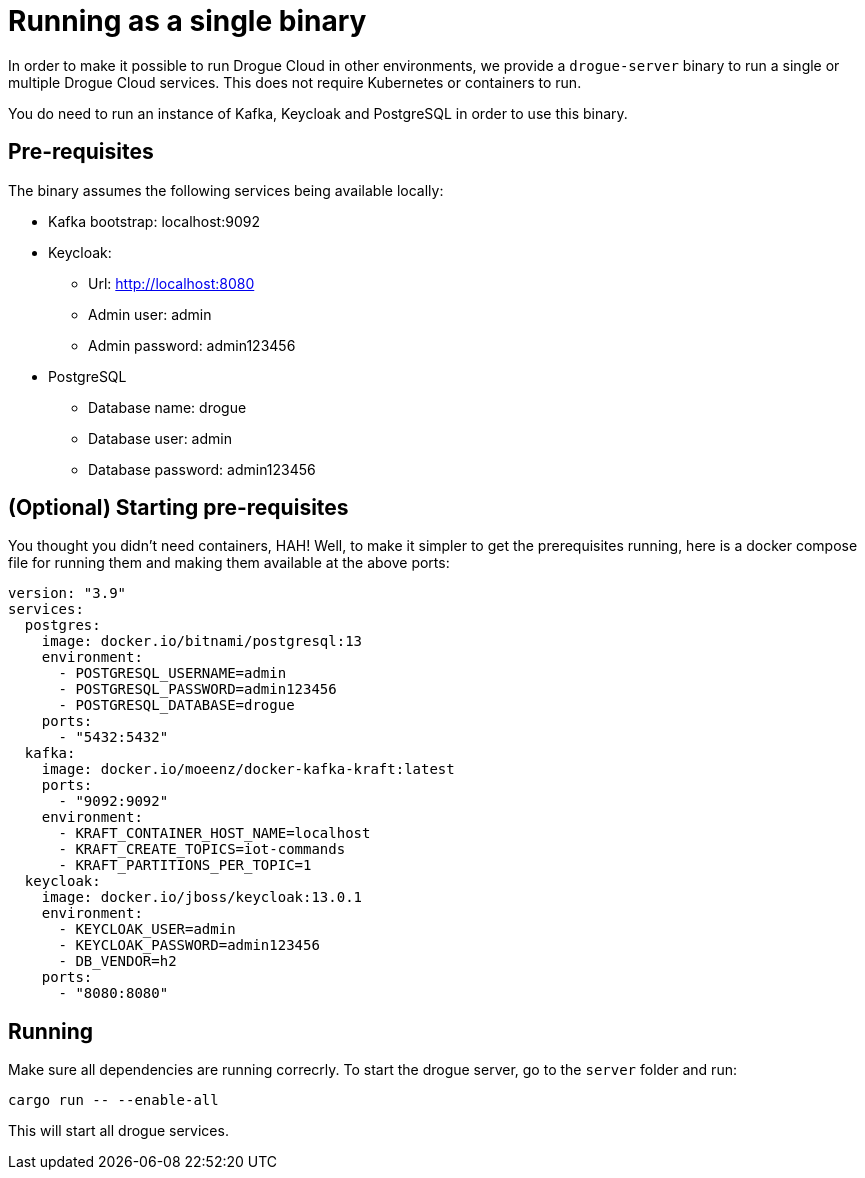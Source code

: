 = Running as a single binary

In order to make it possible to run Drogue Cloud in other environments, we provide a `drogue-server` binary to run a single or multiple Drogue Cloud services. This does not require Kubernetes or containers to run.

You do need to run an instance of Kafka, Keycloak and PostgreSQL in order to use this binary.

== Pre-requisites

The binary assumes the following services being available locally:

* Kafka bootstrap: localhost:9092
* Keycloak:
** Url: http://localhost:8080
** Admin user: admin
** Admin password: admin123456
* PostgreSQL
** Database name: drogue
** Database user: admin
** Database password: admin123456

== (Optional) Starting pre-requisites

You thought you didn't need containers, HAH! Well, to make it simpler to get the prerequisites running, here is a docker compose file for running them and making them available at the above ports:

```
version: "3.9"
services:
  postgres:
    image: docker.io/bitnami/postgresql:13
    environment:
      - POSTGRESQL_USERNAME=admin
      - POSTGRESQL_PASSWORD=admin123456
      - POSTGRESQL_DATABASE=drogue
    ports:
      - "5432:5432"
  kafka:
    image: docker.io/moeenz/docker-kafka-kraft:latest
    ports:
      - "9092:9092"
    environment:
      - KRAFT_CONTAINER_HOST_NAME=localhost
      - KRAFT_CREATE_TOPICS=iot-commands
      - KRAFT_PARTITIONS_PER_TOPIC=1
  keycloak:
    image: docker.io/jboss/keycloak:13.0.1
    environment:
      - KEYCLOAK_USER=admin
      - KEYCLOAK_PASSWORD=admin123456
      - DB_VENDOR=h2
    ports:
      - "8080:8080"
```

== Running

Make sure all dependencies are running correcrly. To start the drogue server, go to the `server` folder and run:

```
cargo run -- --enable-all
```

This will start all drogue services.